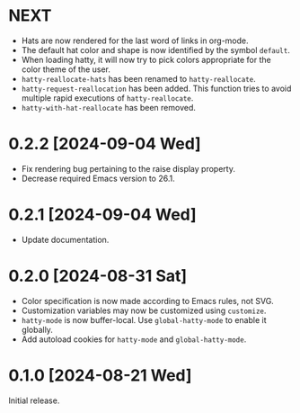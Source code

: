 * NEXT
- Hats are now rendered for the last word of links in org-mode.
- The default hat color and shape is now identified by the symbol
  ~default~.
- When loading hatty, it will now try to pick colors appropriate for
  the color theme of the user.
- ~hatty-reallocate-hats~ has been renamed to ~hatty-reallocate~.
- ~hatty-request-reallocation~ has been added.  This function tries to
  avoid multiple rapid executions of ~hatty-reallocate~.
- ~hatty-with-hat-reallocate~ has been removed.

* 0.2.2 [2024-09-04 Wed]
- Fix rendering bug pertaining to the raise display property.
- Decrease required Emacs version to 26.1.

* 0.2.1 [2024-09-04 Wed]
- Update documentation.

* 0.2.0 [2024-08-31 Sat]
- Color specification is now made according to Emacs rules, not SVG.
- Customization variables may now be customized using ~customize~.
- ~hatty-mode~ is now buffer-local.  Use ~global-hatty-mode~ to enable
  it globally.
- Add autoload cookies for ~hatty-mode~ and ~global-hatty-mode~.

* 0.1.0 [2024-08-21 Wed]
Initial release.
